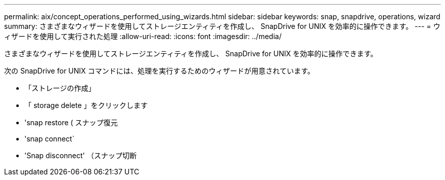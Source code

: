 ---
permalink: aix/concept_operations_performed_using_wizards.html 
sidebar: sidebar 
keywords: snap, snapdrive, operations, wizard 
summary: さまざまなウィザードを使用してストレージエンティティを作成し、 SnapDrive for UNIX を効率的に操作できます。 
---
= ウィザードを使用して実行された処理
:allow-uri-read: 
:icons: font
:imagesdir: ../media/


[role="lead"]
さまざまなウィザードを使用してストレージエンティティを作成し、 SnapDrive for UNIX を効率的に操作できます。

次の SnapDrive for UNIX コマンドには、処理を実行するためのウィザードが用意されています。

* 「ストレージの作成」
* 「 storage delete 」をクリックします
* 'snap restore ( スナップ復元
* 'snap connect`
* 'Snap disconnect' （スナップ切断

